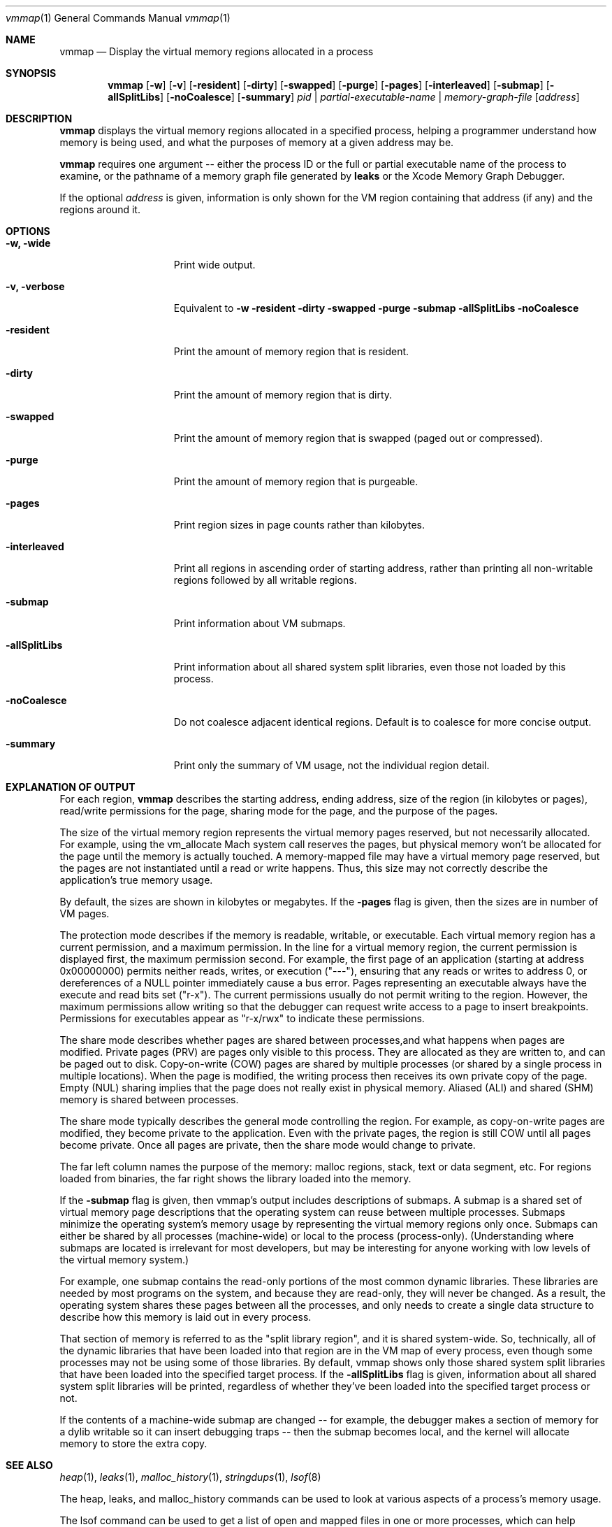 .\" Copyright (c) 2004-2016 Apple Inc. All rights reserved.
.Dd June 14, 2016
.Dt "vmmap" 1
.Os
.Sh NAME
.Nm vmmap
.Nd Display the virtual memory regions allocated in a process
.Sh SYNOPSIS
.Nm vmmap
.Op Fl w
.Op Fl v
.Op Fl resident
.Op Fl dirty
.Op Fl swapped
.Op Fl purge
.Op Fl pages
.Op Fl interleaved
.Op Fl submap
.Op Fl allSplitLibs
.Op Fl noCoalesce
.Op Fl summary
.Ar pid | partial-executable-name | memory-graph-file
.Op Ar address
.Sh DESCRIPTION
.Nm vmmap
displays the virtual memory regions allocated in a specified process,
helping a programmer understand how memory is being used, and what the
purposes of memory at a given address may be.
.Pp
.Nm vmmap
requires one argument -- either the process ID or the full or partial executable name
of the process to examine, or the pathname of a memory graph file generated by
.Nm leaks
or the Xcode Memory Graph Debugger.
.Pp
If the optional
.Ar address
is given, information is only shown for the VM region containing that
address (if any) and the regions around it.
.Pp
.Sh OPTIONS
.Bl -tag -width "-allSplitLibs"
.It Fl w, Fl wide
Print wide output.
.It Fl v, Fl verbose
Equivalent to
.Fl w
.Fl resident
.Fl dirty
.Fl swapped
.Fl purge
.Fl submap
.Fl allSplitLibs
.Fl noCoalesce
.It Fl resident
Print the amount of memory region that is resident.
.It Fl dirty
Print the amount of memory region that is dirty.
.It Fl swapped
Print the amount of memory region that is swapped (paged out or compressed).
.It Fl purge
Print the amount of memory region that is purgeable.
.It Fl pages
Print region sizes in page counts rather than kilobytes.
.It Fl interleaved
Print all regions in ascending order of starting address, rather than
printing all non-writable regions followed by all writable regions.
.It Fl submap
Print information about VM submaps.
.It Fl allSplitLibs
Print information about all shared system split libraries, even those not
loaded by this process.
.It Fl noCoalesce
Do not coalesce adjacent identical regions.  Default is to coalesce for more concise output.
.It Fl summary
Print only the summary of VM usage, not the individual region detail.
.El
.Pp
.Sh EXPLANATION OF OUTPUT
For each region,
.Nm vmmap
describes the starting address, ending address, size of the region (in kilobytes or pages),
read/write permissions for the page, sharing mode for the page, and the
purpose of the pages.
.Pp
The size of the virtual memory region represents the virtual memory pages
reserved, but not necessarily allocated.  For example, using the vm_allocate
Mach system call reserves the pages, but physical memory won't be allocated
for the page until the memory is actually touched.  A memory-mapped file may
have a virtual memory page reserved, but the pages are not instantiated until
a read or write happens.
Thus, this size may not correctly describe the application's true memory
usage.
.Pp
By default, the sizes are shown in kilobytes or megabytes.  If the
.Fl pages
flag is given, then the sizes are in number of VM pages.
.Pp
The protection mode describes if the memory is readable, writable, or
executable.  Each virtual memory region has a current permission, and
a maximum permission.  In the line for a virtual memory region, the
current permission is displayed first, the maximum permission second.
For example, the first page of an application (starting at address
0x00000000) permits neither reads, writes, or execution ("---"),
ensuring that any reads or writes to address 0, or dereferences of a
NULL pointer immediately cause a bus error.  Pages representing an
executable always have the execute and read bits set ("r-x").  The
current permissions usually do not permit writing to the region.
However, the maximum permissions allow writing so that the debugger
can request write access to a page to insert breakpoints.
Permissions for executables appear as "r-x/rwx" to indicate these
permissions.
.Pp
The share mode describes whether pages are shared between processes,and
what happens when pages are modified.  Private pages (PRV) are pages only
visible to this process.  They are allocated as they are written to, and can
be paged out to disk. Copy-on-write (COW) pages are shared by multiple processes
(or shared by a single process in multiple locations).  When the page
is modified, the writing process then receives its own private copy of the page.
Empty (NUL) sharing implies that the page does not really exist in physical
memory.  Aliased (ALI) and shared (SHM) memory is shared between processes.
.Pp
The share mode typically describes the general mode controlling the region.
For example, as copy-on-write pages are modified, they become private to the
application.  Even with the private pages, the region is still COW until all
pages become private.  Once all pages are private, then the share mode would
change to private.  
.Pp
The far left column names the purpose of the memory: 
malloc regions, stack, text or data segment, etc.  For regions
loaded from binaries, the far right shows the library loaded into the
memory.
.Pp
If the
.Fl submap
flag is given, then vmmap's output includes descriptions of submaps.
A submap is a shared set of virtual memory page descriptions that the
operating system can reuse between multiple processes.  Submaps
minimize the operating system's memory usage by representing the virtual memory
regions only once.  Submaps can either be shared by all processes 
(machine-wide) or local to the process (process-only).  (Understanding
where submaps are located is irrelevant for most developers, but may be
interesting for anyone working with low levels of the virtual memory system.)
.Pp
For example, one submap contains the read-only portions of the most common dynamic libraries.
These libraries are needed by most programs on the system, and because they are read-only,
they will never be changed.
As a result, the operating system shares these pages between all the processes,
and only needs to create a single data structure to describe how this memory
is laid out in every process.
.Pp
That section of memory is referred to as the "split library region", and
it is shared system-wide.  So, technically, all of the dynamic libraries that
have been loaded into that region are in the VM map of every process, even though
some processes may not be using some of those libraries.  By default, vmmap shows
only those shared system split libraries that have been loaded into the specified
target process.  If the
.Fl allSplitLibs
flag is given, information about all
shared system split libraries will be printed, regardless of whether they've been
loaded into the specified target process or not.
.Pp
If the contents of
a machine-wide submap are changed -- for example, the debugger makes a section
of memory for a dylib writable so it can insert debugging traps -- then
the submap becomes local, and the kernel will allocate memory to store the
extra copy.
.Sh SEE ALSO
.Xr heap 1 ,
.Xr leaks 1 ,
.Xr malloc_history 1 ,
.Xr stringdups 1 ,
.Xr lsof 8
.Pp
The heap, leaks, and malloc_history commands can be used to look at various
aspects of a process's memory usage.
.Pp
The lsof command can be used to get a list of open and mapped files in one
or more processes, which can help determine why a volume can't be unmounted
or ejected, for example.
.Pp
The Xcode developer tools also include Instruments, a graphical application that can give information similar to that provided by
.Nm vmmap.
The Allocations instrument graphically displays dynamic, real-time
information about the object and memory use in an application (including VM allocations), as well as backtraces
of where the allocations occured.  The VM Tracker instrument in the Allocations template graphically displays
information about the virtual memory regions in a process.

